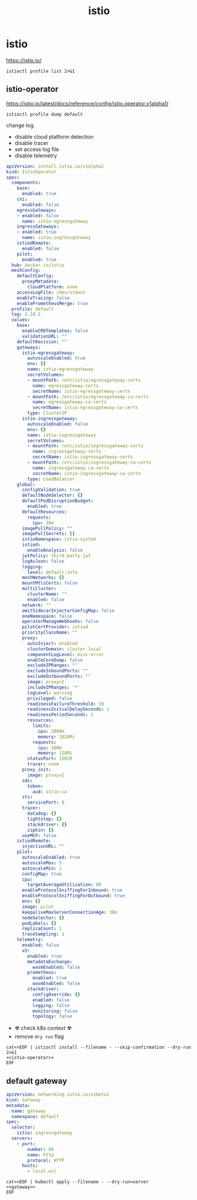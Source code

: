 #+TITLE: istio
#+STARTUP: showall hideblocks

* istio
https://istio.io/

#+begin_src shell :results output
  istioctl profile list 2>&1
#+end_src

** istio-operator
https://istio.io/latest/docs/reference/config/istio.operator.v1alpha1/

#+begin_src shell :results output :wrap src yaml
  istioctl profile dump default
#+end_src

change log:
- disable cloud platform detection
- disable tracer
- set access log file
- disable telemetry

#+name: istio-operator
#+begin_src yaml
  apiVersion: install.istio.io/v1alpha1
  kind: IstioOperator
  spec:
    components:
      base:
        enabled: true
      cni:
        enabled: false
      egressGateways:
      - enabled: false
        name: istio-egressgateway
      ingressGateways:
      - enabled: true
        name: istio-ingressgateway
      istiodRemote:
        enabled: false
      pilot:
        enabled: true
    hub: docker.io/istio
    meshConfig:
      defaultConfig:
        proxyMetadata:
          cloudPlatform: none
      accessLogFile: /dev/stdout
      enableTracing: false
      enablePrometheusMerge: true
    profile: default
    tag: 1.18.2
    values:
      base:
        enableCRDTemplates: false
        validationURL: ""
      defaultRevision: ""
      gateways:
        istio-egressgateway:
          autoscaleEnabled: true
          env: {}
          name: istio-egressgateway
          secretVolumes:
          - mountPath: /etc/istio/egressgateway-certs
            name: egressgateway-certs
            secretName: istio-egressgateway-certs
          - mountPath: /etc/istio/egressgateway-ca-certs
            name: egressgateway-ca-certs
            secretName: istio-egressgateway-ca-certs
          type: ClusterIP
        istio-ingressgateway:
          autoscaleEnabled: false
          env: {}
          name: istio-ingressgateway
          secretVolumes:
          - mountPath: /etc/istio/ingressgateway-certs
            name: ingressgateway-certs
            secretName: istio-ingressgateway-certs
          - mountPath: /etc/istio/ingressgateway-ca-certs
            name: ingressgateway-ca-certs
            secretName: istio-ingressgateway-ca-certs
          type: LoadBalancer
      global:
        configValidation: true
        defaultNodeSelector: {}
        defaultPodDisruptionBudget:
          enabled: true
        defaultResources:
          requests:
            cpu: 10m
        imagePullPolicy: ""
        imagePullSecrets: []
        istioNamespace: istio-system
        istiod:
          enableAnalysis: false
        jwtPolicy: third-party-jwt
        logAsJson: false
        logging:
          level: default:info
        meshNetworks: {}
        mountMtlsCerts: false
        multiCluster:
          clusterName: ""
          enabled: false
        network: ""
        omitSidecarInjectorConfigMap: false
        oneNamespace: false
        operatorManageWebhooks: false
        pilotCertProvider: istiod
        priorityClassName: ""
        proxy:
          autoInject: enabled
          clusterDomain: cluster.local
          componentLogLevel: misc:error
          enableCoreDump: false
          excludeIPRanges: ""
          excludeInboundPorts: ""
          excludeOutboundPorts: ""
          image: proxyv2
          includeIPRanges: '*'
          logLevel: warning
          privileged: false
          readinessFailureThreshold: 30
          readinessInitialDelaySeconds: 1
          readinessPeriodSeconds: 2
          resources:
            limits:
              cpu: 2000m
              memory: 1024Mi
            requests:
              cpu: 100m
              memory: 128Mi
          statusPort: 15020
          tracer: none
        proxy_init:
          image: proxyv2
        sds:
          token:
            aud: istio-ca
        sts:
          servicePort: 0
        tracer:
          datadog: {}
          lightstep: {}
          stackdriver: {}
          zipkin: {}
        useMCP: false
      istiodRemote:
        injectionURL: ""
      pilot:
        autoscaleEnabled: true
        autoscaleMax: 5
        autoscaleMin: 1
        configMap: true
        cpu:
          targetAverageUtilization: 80
        enableProtocolSniffingForInbound: true
        enableProtocolSniffingForOutbound: true
        env: {}
        image: pilot
        keepaliveMaxServerConnectionAge: 30m
        nodeSelector: {}
        podLabels: {}
        replicaCount: 1
        traceSampling: 1
      telemetry:
        enabled: false
        v2:
          enabled: true
          metadataExchange:
            wasmEnabled: false
          prometheus:
            enabled: true
            wasmEnabled: false
          stackdriver:
            configOverride: {}
            enabled: false
            logging: false
            monitoring: false
            topology: false

#+end_src

- ☢️ check k8s context ☢️
- remove ~dry run~ flag
#+begin_src shell :noweb yes :results output
  cat<<EOF | istioctl install --filename - --skip-confirmation --dry-run 2>&1
  <<istio-operator>>
  EOF
#+end_src

** default gateway
#+name: gateway
#+begin_src yaml
  apiVersion: networking.istio.io/v1beta1
  kind: Gateway
  metadata:
    name: gateway
    namespace: default
  spec:
    selector:
      istio: ingressgateway
    servers:
      - port:
          number: 80
          name: http
          protocol: HTTP
        hosts:
          - local.wsl
#+end_src

#+begin_src shell :noweb yes
  cat<<EOF | kubectl apply --filename - --dry-run=server
  <<gateway>>
  EOF
#+end_src

